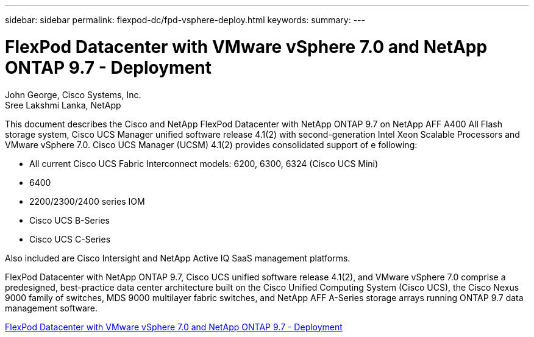 ---
sidebar: sidebar
permalink: flexpod-dc/fpd-vsphere-deploy.html
keywords: 
summary: 
---

= FlexPod Datacenter with VMware vSphere 7.0 and NetApp ONTAP 9.7 - Deployment

:hardbreaks:
:nofooter:
:icons: font
:linkattrs:
:imagesdir: ./../media/

John George, Cisco Systems, Inc.
Sree Lakshmi Lanka, NetApp

This document describes the Cisco and NetApp FlexPod Datacenter with NetApp ONTAP 9.7 on NetApp AFF A400 All Flash storage system, Cisco UCS Manager unified software release 4.1(2) with second-generation Intel Xeon Scalable Processors and VMware vSphere 7.0. Cisco UCS Manager (UCSM) 4.1(2) provides consolidated support of e following:

* All current Cisco UCS Fabric Interconnect models: 6200, 6300, 6324 (Cisco UCS Mini)
* 6400
* 2200/2300/2400 series IOM
* Cisco UCS B-Series
* Cisco UCS C-Series

Also included are Cisco Intersight and NetApp Active IQ SaaS management platforms.

FlexPod Datacenter with NetApp ONTAP 9.7, Cisco UCS unified software release 4.1(2), and VMware vSphere 7.0 comprise a predesigned, best-practice data center architecture built on the Cisco Unified Computing System (Cisco UCS), the Cisco Nexus 9000 family of switches, MDS 9000 multilayer fabric switches, and NetApp AFF A-Series storage arrays running ONTAP 9.7 data management software.

link:https://www.cisco.com/c/en/us/td/docs/unified_computing/ucs/UCS_CVDs/fp_vmware_vsphere_7_0_ontap_9_7.html[FlexPod Datacenter with VMware vSphere 7.0 and NetApp ONTAP 9.7 - Deployment^]